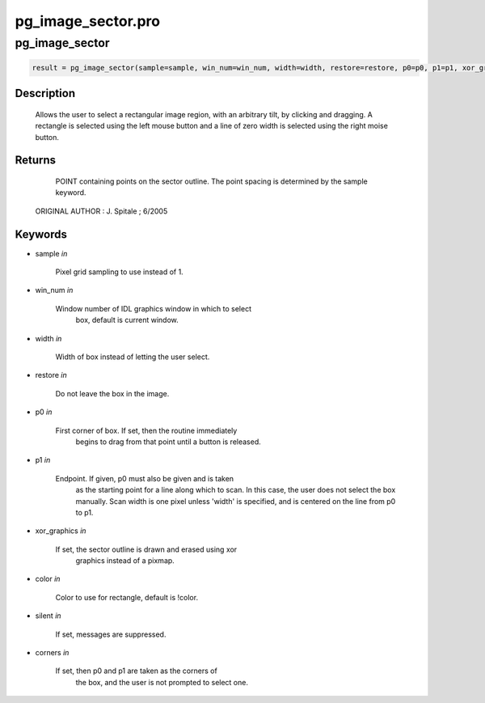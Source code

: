 pg\_image\_sector.pro
===================================================================================================



























pg\_image\_sector
________________________________________________________________________________________________________________________





.. code:: IDL

 result = pg_image_sector(sample=sample, win_num=win_num, width=width, restore=restore, p0=p0, p1=p1, xor_graphics=xor_graphics, color=color, silent=silent, corners=corners)



Description
-----------
	Allows the user to select a rectangular image region, with an
	arbitrary tilt, by clicking and dragging.  A rectangle is selected
	using the left mouse button and a line of zero width is selected
	using the right moise button.









Returns
-------

      POINT containing points on the sector outline.  The point
      spacing is determined by the sample keyword.

 ORIGINAL AUTHOR : J. Spitale ; 6/2005









Keywords
--------


.. _sample
- sample *in* 

    Pixel grid sampling to use instead of 1.




.. _win\_num
- win\_num *in* 

    Window number of IDL graphics window in which to select
                   box, default is current window.




.. _width
- width *in* 

    Width of box instead of letting the user select.




.. _restore
- restore *in* 

    Do not leave the box in the image.




.. _p0
- p0 *in* 

    First corner of box.  If set, then the routine immediately
                   begins to drag from that point until a button is released.




.. _p1
- p1 *in* 

    Endpoint.  If given, p0 must also be given and is taken
                   as the starting point for a line along which to scan.
                   In this case, the user does not select the box manually.
                   Scan width is one pixel unless 'width' is specified,
                   and is centered on the line from p0 to p1.




.. _xor\_graphics
- xor\_graphics *in* 

    If set, the sector outline is drawn and erased using xor
                   graphics instead of a pixmap.




.. _color
- color *in* 

    Color to use for rectangle, default is !color.




.. _silent
- silent *in* 

    If set, messages are suppressed.





.. _corners
- corners *in* 

    If set, then p0 and p1 are taken as the corners of
                   the box, and the user is not prompted to select one.























